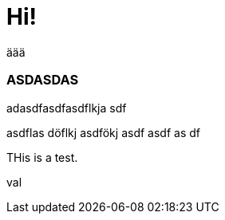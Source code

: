 = Hi!

:attr: val

äää

=== ASDASDAS

adasdfasdfasdflkja sdf

asdflas döflkj asdfökj asdf
asdf
as
df


THis is a test.

{attr}